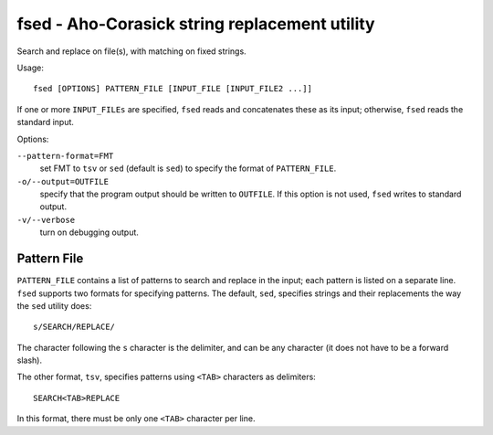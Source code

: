 ================================================
 fsed - Aho-Corasick string replacement utility
================================================

Search and replace on file(s), with matching on fixed strings.

Usage::

    fsed [OPTIONS] PATTERN_FILE [INPUT_FILE [INPUT_FILE2 ...]]

If one or more ``INPUT_FILEs`` are specified, ``fsed`` reads and
concatenates these as its input; otherwise, ``fsed`` reads the
standard input.
    
Options:

``--pattern-format=FMT``
    set FMT to ``tsv`` or ``sed`` (default is ``sed``) to specify the
    format of ``PATTERN_FILE``.

``-o/--output=OUTFILE``
    specify that the program output should be written to ``OUTFILE``.
    If this option is not used, ``fsed`` writes to standard output.

``-v/--verbose``
    turn on debugging output.

Pattern File
============

``PATTERN_FILE`` contains a list of patterns to search and replace in
the input; each pattern is listed on a separate line.  ``fsed``
supports two formats for specifying patterns.  The default, ``sed``,
specifies strings and their replacements the way the ``sed`` utility
does::

    s/SEARCH/REPLACE/

The character following the ``s`` character is the delimiter, and can
be any character (it does not have to be a forward slash).

The other format, ``tsv``, specifies patterns using ``<TAB>``
characters as delimiters::

    SEARCH<TAB>REPLACE

In this format, there must be only one ``<TAB>`` character per line.
